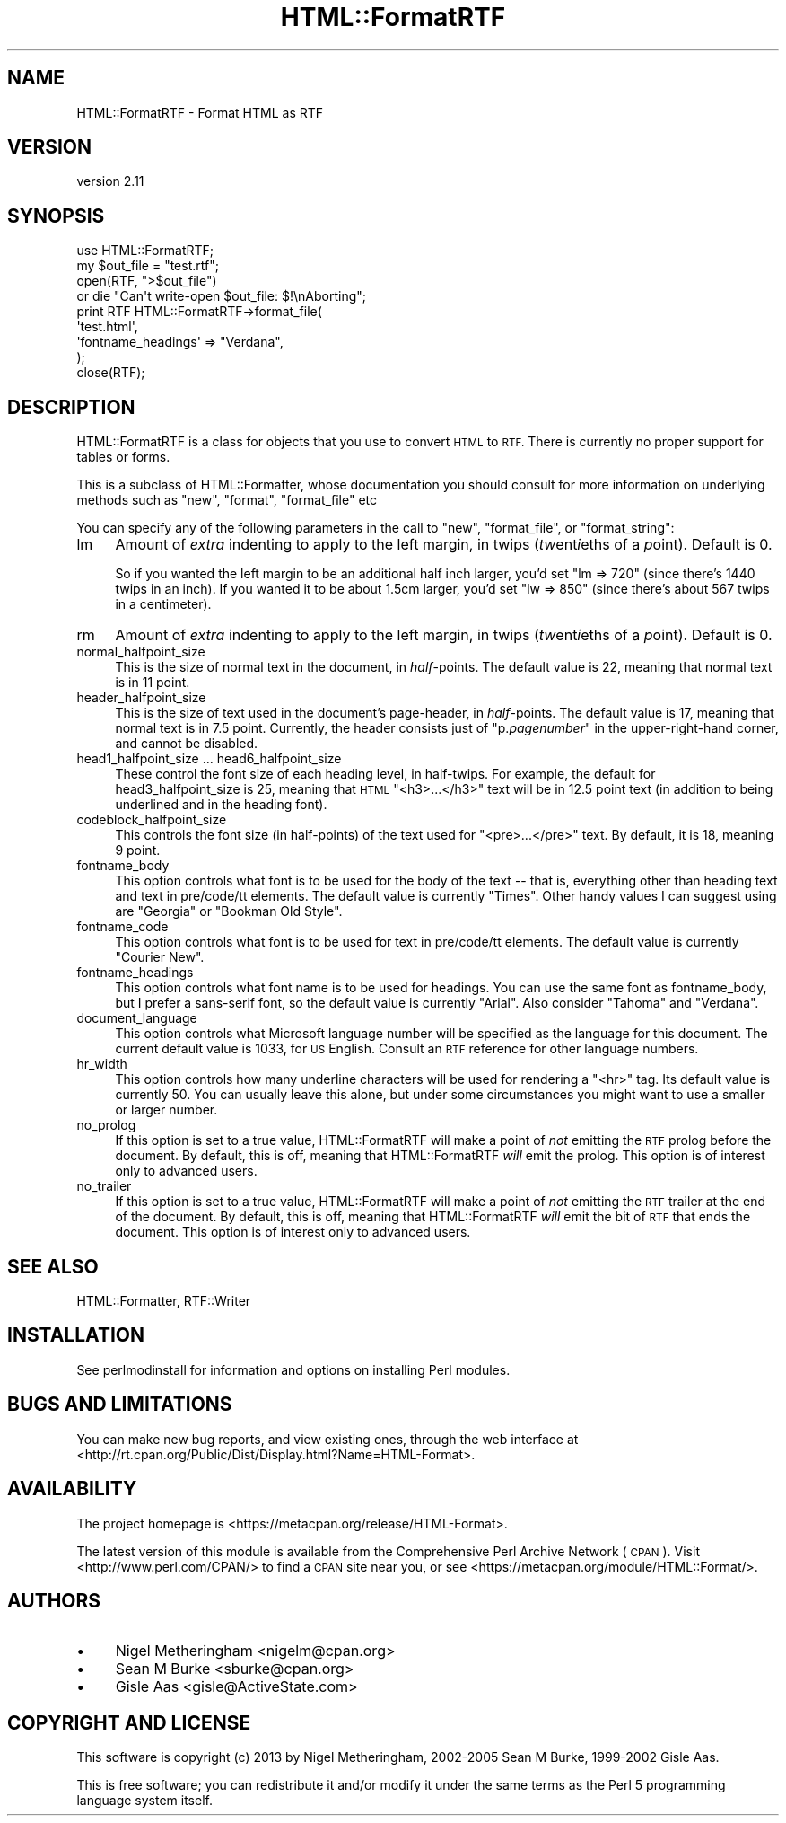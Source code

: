 .\" Automatically generated by Pod::Man 4.11 (Pod::Simple 3.35)
.\"
.\" Standard preamble:
.\" ========================================================================
.de Sp \" Vertical space (when we can't use .PP)
.if t .sp .5v
.if n .sp
..
.de Vb \" Begin verbatim text
.ft CW
.nf
.ne \\$1
..
.de Ve \" End verbatim text
.ft R
.fi
..
.\" Set up some character translations and predefined strings.  \*(-- will
.\" give an unbreakable dash, \*(PI will give pi, \*(L" will give a left
.\" double quote, and \*(R" will give a right double quote.  \*(C+ will
.\" give a nicer C++.  Capital omega is used to do unbreakable dashes and
.\" therefore won't be available.  \*(C` and \*(C' expand to `' in nroff,
.\" nothing in troff, for use with C<>.
.tr \(*W-
.ds C+ C\v'-.1v'\h'-1p'\s-2+\h'-1p'+\s0\v'.1v'\h'-1p'
.ie n \{\
.    ds -- \(*W-
.    ds PI pi
.    if (\n(.H=4u)&(1m=24u) .ds -- \(*W\h'-12u'\(*W\h'-12u'-\" diablo 10 pitch
.    if (\n(.H=4u)&(1m=20u) .ds -- \(*W\h'-12u'\(*W\h'-8u'-\"  diablo 12 pitch
.    ds L" ""
.    ds R" ""
.    ds C` ""
.    ds C' ""
'br\}
.el\{\
.    ds -- \|\(em\|
.    ds PI \(*p
.    ds L" ``
.    ds R" ''
.    ds C`
.    ds C'
'br\}
.\"
.\" Escape single quotes in literal strings from groff's Unicode transform.
.ie \n(.g .ds Aq \(aq
.el       .ds Aq '
.\"
.\" If the F register is >0, we'll generate index entries on stderr for
.\" titles (.TH), headers (.SH), subsections (.SS), items (.Ip), and index
.\" entries marked with X<> in POD.  Of course, you'll have to process the
.\" output yourself in some meaningful fashion.
.\"
.\" Avoid warning from groff about undefined register 'F'.
.de IX
..
.nr rF 0
.if \n(.g .if rF .nr rF 1
.if (\n(rF:(\n(.g==0)) \{\
.    if \nF \{\
.        de IX
.        tm Index:\\$1\t\\n%\t"\\$2"
..
.        if !\nF==2 \{\
.            nr % 0
.            nr F 2
.        \}
.    \}
.\}
.rr rF
.\"
.\" Accent mark definitions (@(#)ms.acc 1.5 88/02/08 SMI; from UCB 4.2).
.\" Fear.  Run.  Save yourself.  No user-serviceable parts.
.    \" fudge factors for nroff and troff
.if n \{\
.    ds #H 0
.    ds #V .8m
.    ds #F .3m
.    ds #[ \f1
.    ds #] \fP
.\}
.if t \{\
.    ds #H ((1u-(\\\\n(.fu%2u))*.13m)
.    ds #V .6m
.    ds #F 0
.    ds #[ \&
.    ds #] \&
.\}
.    \" simple accents for nroff and troff
.if n \{\
.    ds ' \&
.    ds ` \&
.    ds ^ \&
.    ds , \&
.    ds ~ ~
.    ds /
.\}
.if t \{\
.    ds ' \\k:\h'-(\\n(.wu*8/10-\*(#H)'\'\h"|\\n:u"
.    ds ` \\k:\h'-(\\n(.wu*8/10-\*(#H)'\`\h'|\\n:u'
.    ds ^ \\k:\h'-(\\n(.wu*10/11-\*(#H)'^\h'|\\n:u'
.    ds , \\k:\h'-(\\n(.wu*8/10)',\h'|\\n:u'
.    ds ~ \\k:\h'-(\\n(.wu-\*(#H-.1m)'~\h'|\\n:u'
.    ds / \\k:\h'-(\\n(.wu*8/10-\*(#H)'\z\(sl\h'|\\n:u'
.\}
.    \" troff and (daisy-wheel) nroff accents
.ds : \\k:\h'-(\\n(.wu*8/10-\*(#H+.1m+\*(#F)'\v'-\*(#V'\z.\h'.2m+\*(#F'.\h'|\\n:u'\v'\*(#V'
.ds 8 \h'\*(#H'\(*b\h'-\*(#H'
.ds o \\k:\h'-(\\n(.wu+\w'\(de'u-\*(#H)/2u'\v'-.3n'\*(#[\z\(de\v'.3n'\h'|\\n:u'\*(#]
.ds d- \h'\*(#H'\(pd\h'-\w'~'u'\v'-.25m'\f2\(hy\fP\v'.25m'\h'-\*(#H'
.ds D- D\\k:\h'-\w'D'u'\v'-.11m'\z\(hy\v'.11m'\h'|\\n:u'
.ds th \*(#[\v'.3m'\s+1I\s-1\v'-.3m'\h'-(\w'I'u*2/3)'\s-1o\s+1\*(#]
.ds Th \*(#[\s+2I\s-2\h'-\w'I'u*3/5'\v'-.3m'o\v'.3m'\*(#]
.ds ae a\h'-(\w'a'u*4/10)'e
.ds Ae A\h'-(\w'A'u*4/10)'E
.    \" corrections for vroff
.if v .ds ~ \\k:\h'-(\\n(.wu*9/10-\*(#H)'\s-2\u~\d\s+2\h'|\\n:u'
.if v .ds ^ \\k:\h'-(\\n(.wu*10/11-\*(#H)'\v'-.4m'^\v'.4m'\h'|\\n:u'
.    \" for low resolution devices (crt and lpr)
.if \n(.H>23 .if \n(.V>19 \
\{\
.    ds : e
.    ds 8 ss
.    ds o a
.    ds d- d\h'-1'\(ga
.    ds D- D\h'-1'\(hy
.    ds th \o'bp'
.    ds Th \o'LP'
.    ds ae ae
.    ds Ae AE
.\}
.rm #[ #] #H #V #F C
.\" ========================================================================
.\"
.IX Title "HTML::FormatRTF 3"
.TH HTML::FormatRTF 3 "2023-03-04" "perl v5.30.3" "User Contributed Perl Documentation"
.\" For nroff, turn off justification.  Always turn off hyphenation; it makes
.\" way too many mistakes in technical documents.
.if n .ad l
.nh
.SH "NAME"
HTML::FormatRTF \- Format HTML as RTF
.SH "VERSION"
.IX Header "VERSION"
version 2.11
.SH "SYNOPSIS"
.IX Header "SYNOPSIS"
.Vb 1
\&  use HTML::FormatRTF;
\&
\&  my $out_file = "test.rtf";
\&  open(RTF, ">$out_file")
\&   or die "Can\*(Aqt write\-open $out_file: $!\enAborting";
\&
\&  print RTF HTML::FormatRTF\->format_file(
\&    \*(Aqtest.html\*(Aq,
\&      \*(Aqfontname_headings\*(Aq => "Verdana",
\&  );
\&  close(RTF);
.Ve
.SH "DESCRIPTION"
.IX Header "DESCRIPTION"
HTML::FormatRTF is a class for objects that you use to convert \s-1HTML\s0 to \s-1RTF.\s0
There is currently no proper support for tables or forms.
.PP
This is a subclass of HTML::Formatter, whose documentation you should
consult for more information on underlying methods such as \f(CW\*(C`new\*(C'\fR, \f(CW\*(C`format\*(C'\fR,
\&\f(CW\*(C`format_file\*(C'\fR etc
.PP
You can specify any of the following parameters in the call to \f(CW\*(C`new\*(C'\fR,
\&\f(CW\*(C`format_file\*(C'\fR, or \f(CW\*(C`format_string\*(C'\fR:
.IP "lm" 4
.IX Item "lm"
Amount of \fIextra\fR indenting to apply to the left margin, in twips
(\fItw\fRent\fIi\fReths of a \fIp\fRoint). Default is 0.
.Sp
So if you wanted the left margin to be an additional half inch larger, you'd
set \f(CW\*(C`lm => 720\*(C'\fR (since there's 1440 twips in an inch). If you wanted it to
be about 1.5cm larger, you'd set \f(CW\*(C`lw => 850\*(C'\fR (since there's about 567
twips in a centimeter).
.IP "rm" 4
.IX Item "rm"
Amount of \fIextra\fR indenting to apply to the left margin, in twips
(\fItw\fRent\fIi\fReths of a \fIp\fRoint).  Default is 0.
.IP "normal_halfpoint_size" 4
.IX Item "normal_halfpoint_size"
This is the size of normal text in the document, in \fIhalf\fR\-points. The default
value is 22, meaning that normal text is in 11 point.
.IP "header_halfpoint_size" 4
.IX Item "header_halfpoint_size"
This is the size of text used in the document's page-header, in \fIhalf\fR\-points.
The default value is 17, meaning that normal text is in 7.5 point.  Currently,
the header consists just of "p.\fIpagenumber\fR" in the upper-right-hand corner,
and cannot be disabled.
.IP "head1_halfpoint_size ... head6_halfpoint_size" 4
.IX Item "head1_halfpoint_size ... head6_halfpoint_size"
These control the font size of each heading level, in half-twips.  For example,
the default for head3_halfpoint_size is 25, meaning that \s-1HTML\s0 \f(CW\*(C`<h3>...</h3>\*(C'\fR text will be in 12.5 point text (in addition to being underlined and in the
heading font).
.IP "codeblock_halfpoint_size" 4
.IX Item "codeblock_halfpoint_size"
This controls the font size (in half-points) of the text used for \f(CW\*(C`<pre>...</pre>\*(C'\fR text.  By default, it is 18, meaning 9 point.
.IP "fontname_body" 4
.IX Item "fontname_body"
This option controls what font is to be used for the body of the text \*(-- that
is, everything other than heading text and text in pre/code/tt elements. The
default value is currently \*(L"Times\*(R".  Other handy values I can suggest using are
\&\*(L"Georgia\*(R" or \*(L"Bookman Old Style\*(R".
.IP "fontname_code" 4
.IX Item "fontname_code"
This option controls what font is to be used for text in pre/code/tt elements.
The default value is currently \*(L"Courier New\*(R".
.IP "fontname_headings" 4
.IX Item "fontname_headings"
This option controls what font name is to be used for headings.  You can use
the same font as fontname_body, but I prefer a sans-serif font, so the default
value is currently \*(L"Arial\*(R".  Also consider \*(L"Tahoma\*(R" and \*(L"Verdana\*(R".
.IP "document_language" 4
.IX Item "document_language"
This option controls what Microsoft language number will be specified as the
language for this document. The current default value is 1033, for \s-1US\s0 English.
Consult an \s-1RTF\s0 reference for other language numbers.
.IP "hr_width" 4
.IX Item "hr_width"
This option controls how many underline characters will be used for rendering a
\&\*(L"<hr>\*(R" tag. Its default value is currently 50. You can usually leave this
alone, but under some circumstances you might want to use a smaller or larger
number.
.IP "no_prolog" 4
.IX Item "no_prolog"
If this option is set to a true value, HTML::FormatRTF will make a point of
\&\fInot\fR emitting the \s-1RTF\s0 prolog before the document.  By default, this is off,
meaning that HTML::FormatRTF \fIwill\fR emit the prolog.  This option is of
interest only to advanced users.
.IP "no_trailer" 4
.IX Item "no_trailer"
If this option is set to a true value, HTML::FormatRTF will make a point of
\&\fInot\fR emitting the \s-1RTF\s0 trailer at the end of the document.  By default, this
is off, meaning that HTML::FormatRTF \fIwill\fR emit the bit of \s-1RTF\s0 that ends the
document.  This option is of interest only to advanced users.
.SH "SEE ALSO"
.IX Header "SEE ALSO"
HTML::Formatter, RTF::Writer
.SH "INSTALLATION"
.IX Header "INSTALLATION"
See perlmodinstall for information and options on installing Perl modules.
.SH "BUGS AND LIMITATIONS"
.IX Header "BUGS AND LIMITATIONS"
You can make new bug reports, and view existing ones, through the
web interface at <http://rt.cpan.org/Public/Dist/Display.html?Name=HTML\-Format>.
.SH "AVAILABILITY"
.IX Header "AVAILABILITY"
The project homepage is <https://metacpan.org/release/HTML\-Format>.
.PP
The latest version of this module is available from the Comprehensive Perl
Archive Network (\s-1CPAN\s0). Visit <http://www.perl.com/CPAN/> to find a \s-1CPAN\s0
site near you, or see <https://metacpan.org/module/HTML::Format/>.
.SH "AUTHORS"
.IX Header "AUTHORS"
.IP "\(bu" 4
Nigel Metheringham <nigelm@cpan.org>
.IP "\(bu" 4
Sean M Burke <sburke@cpan.org>
.IP "\(bu" 4
Gisle Aas <gisle@ActiveState.com>
.SH "COPYRIGHT AND LICENSE"
.IX Header "COPYRIGHT AND LICENSE"
This software is copyright (c) 2013 by Nigel Metheringham, 2002\-2005 Sean M Burke, 1999\-2002 Gisle Aas.
.PP
This is free software; you can redistribute it and/or modify it under
the same terms as the Perl 5 programming language system itself.
